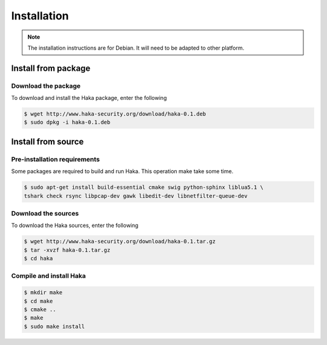 
Installation
############

.. note::

    The installation instructions are for Debian. It will need to be adapted to
    other platform.

Install from package
====================

Download the package
--------------------

To download and install the Haka package, enter the following

.. code-block:: console

    $ wget http://www.haka-security.org/download/haka-0.1.deb
    $ sudo dpkg -i haka-0.1.deb


Install from source
===================

Pre-installation requirements
-----------------------------

Some packages are required to build and run Haka. This operation make take some time.

.. code-block:: console

    $ sudo apt-get install build-essential cmake swig python-sphinx liblua5.1 \
    tshark check rsync libpcap-dev gawk libedit-dev libnetfilter-queue-dev

Download the sources
--------------------

To download the Haka sources, enter the following

.. code-block:: console

    $ wget http://www.haka-security.org/download/haka-0.1.tar.gz
    $ tar -xvzf haka-0.1.tar.gz
    $ cd haka

Compile and install Haka
------------------------

.. code-block:: console

    $ mkdir make
    $ cd make
    $ cmake ..
    $ make
    $ sudo make install
